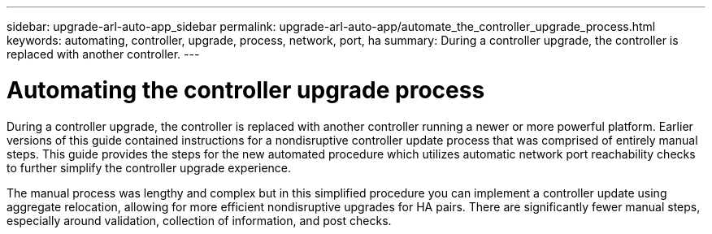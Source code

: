 ---
sidebar: upgrade-arl-auto-app_sidebar
permalink: upgrade-arl-auto-app/automate_the_controller_upgrade_process.html
keywords: automating, controller, upgrade, process, network, port, ha
summary: During a controller upgrade, the controller is replaced with another controller.
---

= Automating the controller upgrade process
:hardbreaks:
:nofooter:
:icons: font
:linkattrs:
:imagesdir: ./media/

//
// This file was created with NDAC Version 2.0 (August 17, 2020)
//
// 2020-12-02 14:33:53.664517
//

[.lead]
During a controller upgrade, the controller is replaced with another controller running a newer or more powerful platform. Earlier versions of this guide contained instructions for a nondisruptive controller update process that was comprised of entirely manual steps. This guide provides the steps for the new automated procedure which utilizes automatic network port reachability checks to further simplify the controller upgrade experience.

The manual process was lengthy and complex but in this simplified procedure you can implement a controller update using aggregate relocation, allowing for more efficient nondisruptive upgrades for HA pairs. There are significantly fewer manual steps, especially around validation, collection of information, and post checks.
